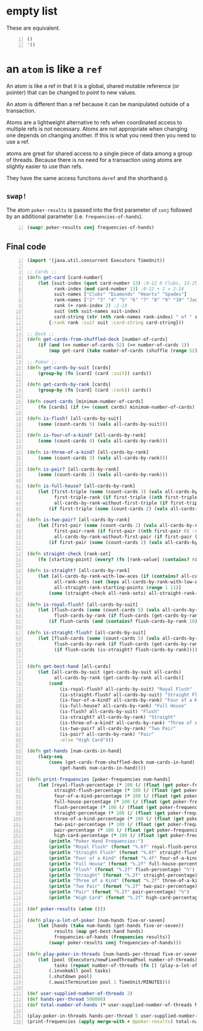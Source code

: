 * empty list
These are equivalent.

#+BEGIN_SRC clojure -n :i clj :async :results verbatim code
  ()
  '()
#+END_SRC

* an =atom= is like a =ref=
An atom is like a ref in that it is a global,
shared mutable reference (or pointer) that can
be changed to point to new values.

An atom is different than a ref because it can
be manipulated outside of a transaction.

Atoms are a lightweight alternative to refs
when coordinated access to multiple refs is
not necessary. Atoms are not appropriate when
changing one depends on changing another. If
this is what you need then you need to use a
ref.

atoms are great for shared access to a single
piece of data among a group of threads.
Because there is no need for a transaction
using atoms are slightly easier to use than
refs.

They have the same access functions =deref=
and the shorthand =@=.

** =swap!=
The atom =poker-results= is passed into the
first parameter of =conj= followed by an additional
parameter (i.e. =frequencies-of-hands=).

#+BEGIN_SRC clojure -n :i clj :async :results verbatim code
  (swap! poker-results conj frequencies-of-hands)
#+END_SRC

** Final code
#+BEGIN_SRC clojure -n :i clj :async :results verbatim code
  (import '(java.util.concurrent Executors TimeUnit))

  ;; Cards ;;
  (defn get-card [card-number]
      (let [suit-index (quot card-number 13) ;0-12 0 Clubs, 13-25 1 Diamonds, 26-38 2 Hearts, 39-51 3 Spades
            rank-index (mod card-number 13) ;0-12 + 2 = 2-14
            suit-names ["Clubs" "Diamonds" "Hearts" "Spades"]
            rank-names ["2" "3" "4" "5" "6" "7" "8" "9" "10" "Jack" "Queen" "King" "Ace"]
            rank (+ rank-index 2) ;2-14
            suit (nth suit-names suit-index)
            card-string (str (nth rank-names rank-index) " of " suit)]
          {:rank rank :suit suit :card-string card-string}))

  ;; Deck ;;
  (defn get-cards-from-shuffled-deck [number-of-cards]
      (if (and (<= number-of-cards 52) (>= number-of-cards 1))
          (map get-card (take number-of-cards (shuffle (range 52))))))

  ;; Poker ;;
  (defn get-cards-by-suit [cards]
      (group-by (fn [card] (card :suit)) cards))

  (defn get-cards-by-rank [cards]
      (group-by (fn [card] (card :rank)) cards))

  (defn count-cards [minimum-number-of-cards]
      (fn [cards] (if (>= (count cards) minimum-number-of-cards) cards nil)))

  (defn is-flush? [all-cards-by-suit]
      (some (count-cards 5) (vals all-cards-by-suit)))

  (defn is-four-of-a-kind? [all-cards-by-rank]
      (some (count-cards 4) (vals all-cards-by-rank)))

  (defn is-three-of-a-kind? [all-cards-by-rank]
      (some (count-cards 3) (vals all-cards-by-rank)))

  (defn is-pair? [all-cards-by-rank]
      (some (count-cards 2) (vals all-cards-by-rank)))

  (defn is-full-house? [all-cards-by-rank]
      (let [first-triple (some (count-cards 3) (vals all-cards-by-rank))
            first-triple-rank (if first-triple ((nth first-triple 0) :rank) nil)
            all-cards-by-rank-without-first-triple (if first-triple (dissoc all-cards-by-rank first-triple-rank) nil)]
          (if first-triple (some (count-cards 2) (vals all-cards-by-rank-without-first-triple)))))

  (defn is-two-pair? [all-cards-by-rank]
      (let [first-pair (some (count-cards 2) (vals all-cards-by-rank))
            first-pair-rank (if first-pair ((nth first-pair 0) :rank) nil)
            all-cards-by-rank-without-first-pair (if first-pair (dissoc all-cards-by-rank first-pair-rank) nil)]
          (if first-pair (some (count-cards 2) (vals all-cards-by-rank-without-first-pair)))))

  (defn straight-check [rank-set]
      (fn [starting-point] (every? (fn [rank-value] (contains? rank-set rank-value)) (range starting-point (+ starting-point 5)))))

  (defn is-straight? [all-cards-by-rank]
      (let [all-cards-by-rank-with-low-aces (if (contains? all-cards-by-rank 14) (assoc all-cards-by-rank 1 (all-cards-by-rank 14)) all-cards-by-rank)
            all-rank-sets (set (keys all-cards-by-rank-with-low-aces))
            all-straight-rank-starting-points (range 1 11)]
          (some (straight-check all-rank-sets) all-straight-rank-starting-points)))

  (defn is-royal-flush? [all-cards-by-suit]
      (let [flush-cards (some (count-cards 5) (vals all-cards-by-suit))
            flush-cards-by-rank (if flush-cards (get-cards-by-rank flush-cards))]
          (if flush-cards (and (contains? flush-cards-by-rank 10) (contains? flush-cards-by-rank 11) (contains? flush-cards-by-rank 12) (contains? flush-cards-by-rank 13) (contains? flush-cards-by-rank 14)))))

  (defn is-straight-flush? [all-cards-by-suit]
      (let [flush-cards (some (count-cards 5) (vals all-cards-by-suit))
            flush-cards-by-rank (if flush-cards (get-cards-by-rank flush-cards))]
            (if flush-cards (is-straight? flush-cards-by-rank))))


  (defn get-best-hand [all-cards]
      (let [all-cards-by-suit (get-cards-by-suit all-cards)
            all-cards-by-rank (get-cards-by-rank all-cards)]
          (cond
              (is-royal-flush? all-cards-by-suit) "Royal Flush"
              (is-straight-flush? all-cards-by-suit) "Straight Flush"
              (is-four-of-a-kind? all-cards-by-rank) "Four of a Kind"
              (is-full-house? all-cards-by-rank) "Full House"
              (is-flush? all-cards-by-suit) "Flush"
              (is-straight? all-cards-by-rank) "Straight"
              (is-three-of-a-kind? all-cards-by-rank) "Three of a Kind"
              (is-two-pair? all-cards-by-rank) "Two Pair"
              (is-pair? all-cards-by-rank) "Pair"
              :else "High Card")))

  (defn get-hands [num-cards-in-hand]
      (lazy-seq
          (cons (get-cards-from-shuffled-deck num-cards-in-hand)
              (get-hands num-cards-in-hand))))

  (defn print-frequencies [poker-frequencies num-hands]
      (let [royal-flush-percentage (* 100 (/ (float (get poker-frequencies "Royal Flush" 0)) (float num-hands)))
            straight-flush-percentage (* 100 (/ (float (get poker-frequencies "Straight Flush" 0)) (float num-hands)))
            four-of-a-kind-percentage (* 100 (/ (float (get poker-frequencies "Four of a Kind" 0)) (float num-hands)))
            full-house-percentage (* 100 (/ (float (get poker-frequencies "Full House" 0)) (float num-hands)))
            flush-percentage (* 100 (/ (float (get poker-frequencies "Flush" 0)) (float num-hands)))
            straight-percentage (* 100 (/ (float (get poker-frequencies "Straight" 0)) (float num-hands)))
            three-of-a-kind-percentage (* 100 (/ (float (get poker-frequencies "Three of a Kind" 0)) (float num-hands)))
            two-pair-percentage (* 100 (/ (float (get poker-frequencies "Two Pair" 0)) (float num-hands)))
            pair-percentage (* 100 (/ (float (get poker-frequencies "Pair" 0)) (float num-hands)))
            high-card-percentage (* 100 (/ (float (get poker-frequencies "High Card" 0)) (float num-hands)))]
          (println "Poker Hand Frequencies:")
          (println "Royal Flush" (format "%.6f" royal-flush-percentage) "%")
          (println "Straight Flush" (format "%.6f" straight-flush-percentage) "%")
          (println "Four of a Kind" (format "%.4f" four-of-a-kind-percentage) "%")
          (println "Full House" (format "%.2f" full-house-percentage) "%")
          (println "Flush" (format "%.2f" flush-percentage) "%")
          (println "Straight" (format "%.2f" straight-percentage) "%")
          (println "Three of a Kind" (format "%.2f" three-of-a-kind-percentage) "%")
          (println "Two Pair" (format "%.2f" two-pair-percentage) "%")
          (println "Pair" (format "%.2f" pair-percentage) "%")
          (println "High Card" (format "%.2f" high-card-percentage) "%")))

  (def poker-results (atom ()))

  (defn play-a-lot-of-poker [num-hands five-or-seven]
      (let [hands (take num-hands (get-hands five-or-seven))
            results (map get-best-hand hands)
            frequencies-of-hands (frequencies results)]
          (swap! poker-results conj frequencies-of-hands)))

  (defn play-poker-in-threads [num-hands-per-thread five-or-seven number-of-threads]
      (let [pool (Executors/newFixedThreadPool number-of-threads)
            tasks (repeat number-of-threads (fn [] (play-a-lot-of-poker num-hands-per-thread five-or-seven)))]
          (.invokeAll pool tasks)
          (.shutdown pool)
          (.awaitTermination pool 1 TimeUnit/MINUTES)))

  (def user-supplied-number-of-threads 2)
  (def hands-per-thread 500000)
  (def total-number-of-hands (* user-supplied-number-of-threads hands-per-thread))

  (play-poker-in-threads hands-per-thread 5 user-supplied-number-of-threads)
  (print-frequencies (apply merge-with + @poker-results) total-number-of-hands)
#+END_SRC